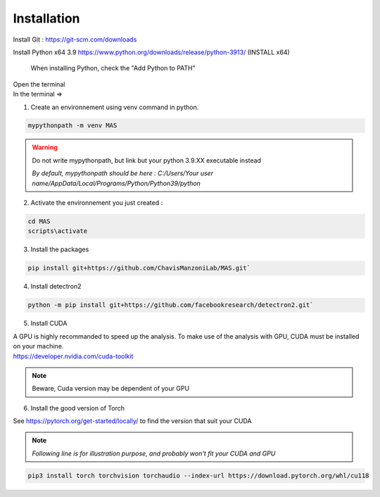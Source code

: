 Installation
=================

Install Git : https://git-scm.com/downloads 

Install Python x64 3.9 https://www.python.org/downloads/release/python-3913/ (INSTALL x64)

.. _code_directive:

.. figure:: https://education.launchcode.org/lchs/_images/win-python-installer.png
   
   When installing Python, check the "Add Python to PATH"

| Open the terminal 
| In the terminal => 

1. Create an environnement using venv command in python. 

.. code-block:: console

 mypythonpath -m venv MAS

.. warning:: 
   Do not write mypythonpath, but link but your python 3.9.XX executable instead

   *By default, mypythonpath should be here : C:/Users/Your user name/AppData/Local/Programs/Python/Python39/python*

2. Activate the environnement you just created :

.. code-block:: console

 cd MAS
 scripts\activate
 
3. Install the packages 

.. code-block:: console

 pip install git+https://github.com/ChavisManzoniLab/MAS.git`

4. Install detectron2

.. code-block:: console

 python -m pip install git+https://github.com/facebookresearch/detectron2.git` 

5. Install CUDA

| A GPU is highly recommanded to speed up the analysis. To make use of the analysis with GPU, CUDA must be installed on your machine. 
| https://developer.nvidia.com/cuda-toolkit

.. note:: 
  Beware, Cuda version may be dependent of your GPU


6. Install the good version of Torch 

See https://pytorch.org/get-started/locally/ to find the version that suit your CUDA

.. note:: 
   *Following line is for illustration purpose, and probably won't fit your CUDA and GPU*

.. code-block:: console

 pip3 install torch torchvision torchaudio --index-url https://download.pytorch.org/whl/cu118 

